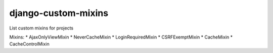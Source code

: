 django-custom-mixins
====================

List custom mixins for projects

Mixins: \* AjaxOnlyViewMixin \* NeverCacheMixin \* LoginRequiredMixin \*
CSRFExemptMixin \* CacheMixin \* CacheControlMixin
